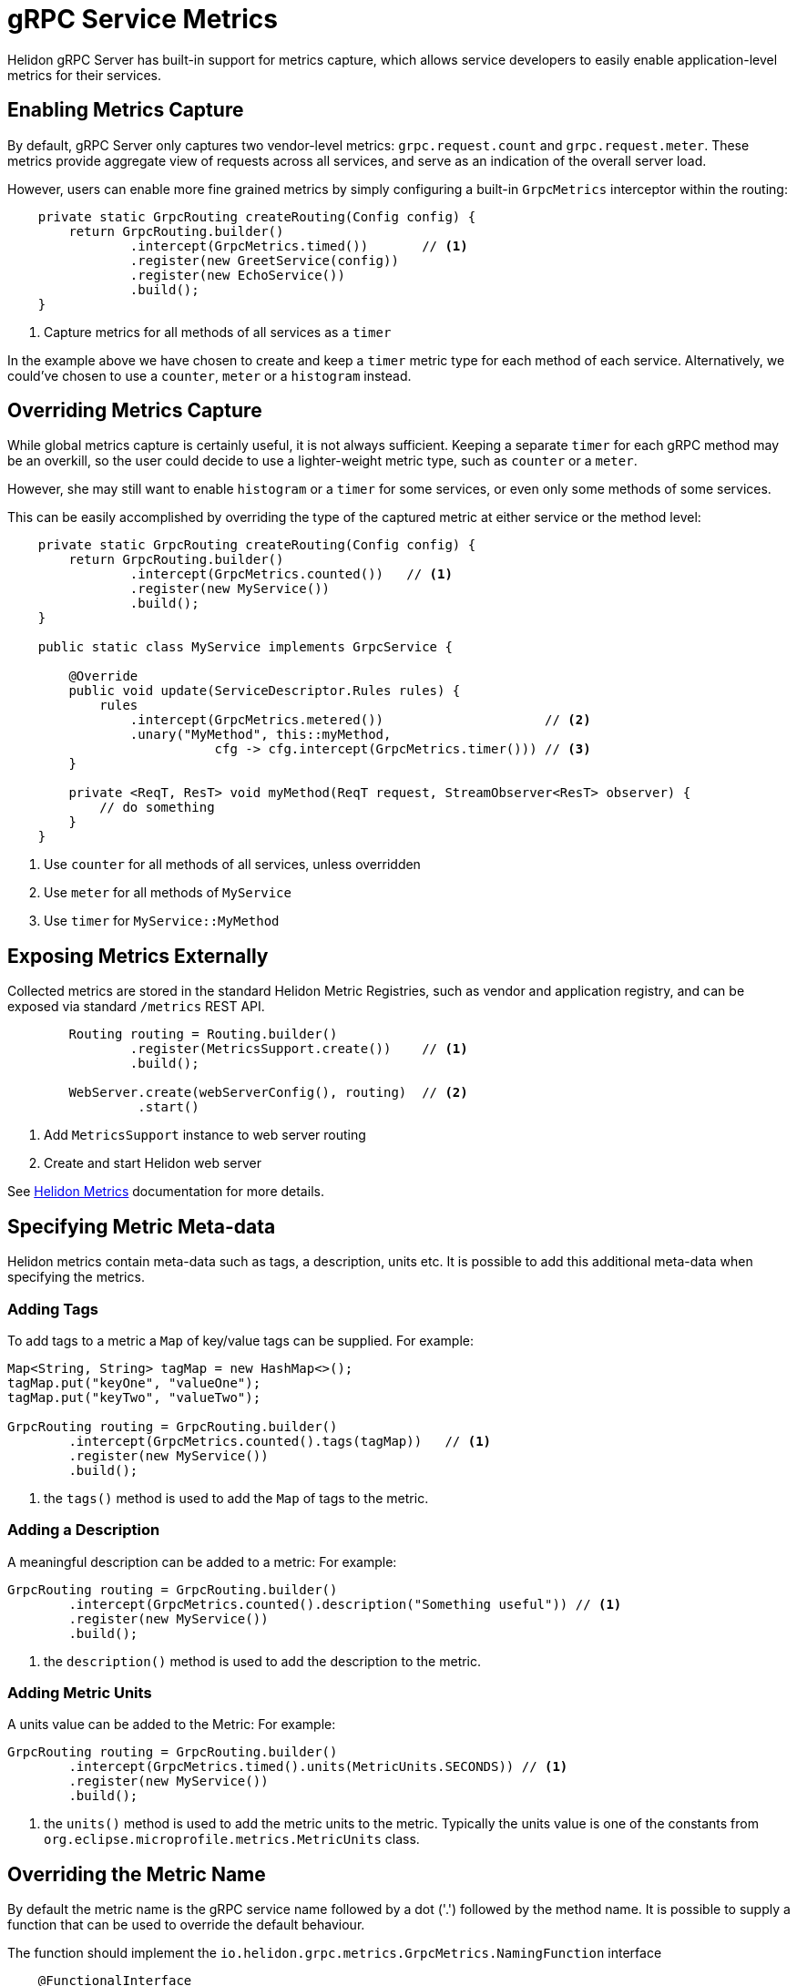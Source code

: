///////////////////////////////////////////////////////////////////////////////

    Copyright (c) 2019 Oracle and/or its affiliates. All rights reserved.

    Licensed under the Apache License, Version 2.0 (the "License");
    you may not use this file except in compliance with the License.
    You may obtain a copy of the License at

        http://www.apache.org/licenses/LICENSE-2.0

    Unless required by applicable law or agreed to in writing, software
    distributed under the License is distributed on an "AS IS" BASIS,
    WITHOUT WARRANTIES OR CONDITIONS OF ANY KIND, either express or implied.
    See the License for the specific language governing permissions and
    limitations under the License.

///////////////////////////////////////////////////////////////////////////////

= gRPC Service Metrics
:pagename: grpc-server-metrics
:description: Helidon gRPC Service Metrics
:keywords: helidon, grpc, java

Helidon gRPC Server has built-in support for metrics capture, which allows
service developers to easily enable application-level metrics for their services.

== Enabling Metrics Capture

By default, gRPC Server only captures two vendor-level metrics: `grpc.request.count`
and `grpc.request.meter`. These metrics provide aggregate view of requests across
all services, and serve as an indication of the overall server load.

However, users can enable more fine grained metrics by simply configuring a built-in
`GrpcMetrics` interceptor within the routing:

[source,java]
----
    private static GrpcRouting createRouting(Config config) {
        return GrpcRouting.builder()
                .intercept(GrpcMetrics.timed())       // <1>
                .register(new GreetService(config))
                .register(new EchoService())
                .build();
    }
----

<1> Capture metrics for all methods of all services as a `timer`

In the example above we have chosen to create and keep a `timer` metric type for
each method of each service. Alternatively, we could've chosen to use a
`counter`, `meter` or a `histogram` instead.

== Overriding Metrics Capture

While global metrics capture is certainly useful, it is not always sufficient.
Keeping a separate `timer` for each gRPC method may be an overkill, so the user
could decide to use a lighter-weight metric type, such as `counter` or a `meter`.

However, she may still want to enable `histogram` or a `timer` for some services,
or even only some methods of some services.

This can be easily accomplished by overriding the type of the captured metric at
either service or the method level:

[source,java]
----
    private static GrpcRouting createRouting(Config config) {
        return GrpcRouting.builder()
                .intercept(GrpcMetrics.counted())   // <1>
                .register(new MyService())
                .build();
    }

    public static class MyService implements GrpcService {

        @Override
        public void update(ServiceDescriptor.Rules rules) {
            rules
                .intercept(GrpcMetrics.metered())                     // <2>
                .unary("MyMethod", this::myMethod,
                           cfg -> cfg.intercept(GrpcMetrics.timer())) // <3>
        }

        private <ReqT, ResT> void myMethod(ReqT request, StreamObserver<ResT> observer) {
            // do something
        }
    }
----

<1> Use `counter` for all methods of all services, unless overridden
<2> Use `meter` for all methods of `MyService`
<3> Use `timer` for `MyService::MyMethod`

== Exposing Metrics Externally

Collected metrics are stored in the standard Helidon Metric Registries, such as vendor and
application registry, and can be exposed via standard `/metrics` REST API.

[source,java]
----
        Routing routing = Routing.builder()
                .register(MetricsSupport.create())    // <1>
                .build();

        WebServer.create(webServerConfig(), routing)  // <2>
                 .start()
----

<1> Add `MetricsSupport` instance to web server routing
<2> Create and start Helidon web server

See <<metrics/01_metrics.adoc, Helidon Metrics>> documentation for more details.

== Specifying Metric Meta-data

Helidon metrics contain meta-data such as tags, a description, units etc. It is possible to
add this additional meta-data when specifying the metrics.

=== Adding Tags

To add tags to a metric a `Map` of key/value tags can be supplied.
For example:
[source,java]
----
Map<String, String> tagMap = new HashMap<>();
tagMap.put("keyOne", "valueOne");
tagMap.put("keyTwo", "valueTwo");

GrpcRouting routing = GrpcRouting.builder()
        .intercept(GrpcMetrics.counted().tags(tagMap))   // <1>
        .register(new MyService())
        .build();
----

<1> the `tags()` method is used to add the `Map` of tags to the metric.

=== Adding a Description

A meaningful description can be added to a metric:
For example:
[source,java]
----
GrpcRouting routing = GrpcRouting.builder()
        .intercept(GrpcMetrics.counted().description("Something useful")) // <1>
        .register(new MyService())
        .build();
----

<1> the `description()` method is used to add the description to the metric.

=== Adding Metric Units

A units value can be added to the Metric:
For example:
[source,java]
----
GrpcRouting routing = GrpcRouting.builder()
        .intercept(GrpcMetrics.timed().units(MetricUnits.SECONDS)) // <1>
        .register(new MyService())
        .build();
----

<1> the `units()` method is used to add the metric units to the metric.
Typically the units value is one of the constants from `org.eclipse.microprofile.metrics.MetricUnits` class.

== Overriding the Metric Name

By default the metric name is the gRPC service name followed by a dot ('.') followed by the method name.
It is possible to supply a function that can be used to override the default behaviour.

The function should implement the `io.helidon.grpc.metrics.GrpcMetrics.NamingFunction` interface
[source,java]
----
    @FunctionalInterface
    public interface NamingFunction {
        /**
         * Create a metric name.
         *
         * @param service    the service descriptor
         * @param methodName the method name
         * @param metricType the metric type
         * @return the metric name
         */
        String createName(ServiceDescriptor service, String methodName, MetricType metricType);
    }
----
This is a functional interface so lambda can be used too.

For example:
[source,java]
----
GrpcRouting routing = GrpcRouting.builder()
        .intercept(GrpcMetrics.counted()
                .nameFunction((svc, method, metric) -> "grpc." + service.name() + '.' + method) // <1>
----
<1> the `NamingFunction` is just a lambda that returns the concatenated service name and method name
with the prefix `grpc.` So for a service "Foo", method "bar" the above example would produce a name
"grpc.Foo.bar".
